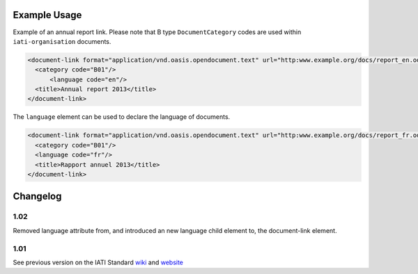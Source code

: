 Example Usage
~~~~~~~~~~~~~
Example of an annual report link. 
Please note that B type ``DocumentCategory`` codes are used within ``iati-organisation`` documents.

.. code-block:: xml

    <document-link format="application/vnd.oasis.opendocument.text" url="http:www.example.org/docs/report_en.odt">
      <category code="B01"/>
	  <language code="en"/>
      <title>Annual report 2013</title>
    </document-link>

The ``language`` element can be used to declare the language of documents.  
    
.. code-block:: xml
 
    <document-link format="application/vnd.oasis.opendocument.text" url="http:www.example.org/docs/report_fr.odt">
      <category code="B01"/>
      <language code="fr"/>
      <title>Rapport annuel 2013</title>
    </document-link>

Changelog
~~~~~~~~~

1.02
^^^^

Removed language attribute from, and introduced an new language child element to, the document-link element.

1.01
^^^^

See previous version on the IATI Standard
`wiki <http://wiki.iatistandard.org/standard/documentation/1.0/document-link>`__
and
`website <http://iatistandard.org/101/activities-standard/related-documents/activity-documents/>`__
